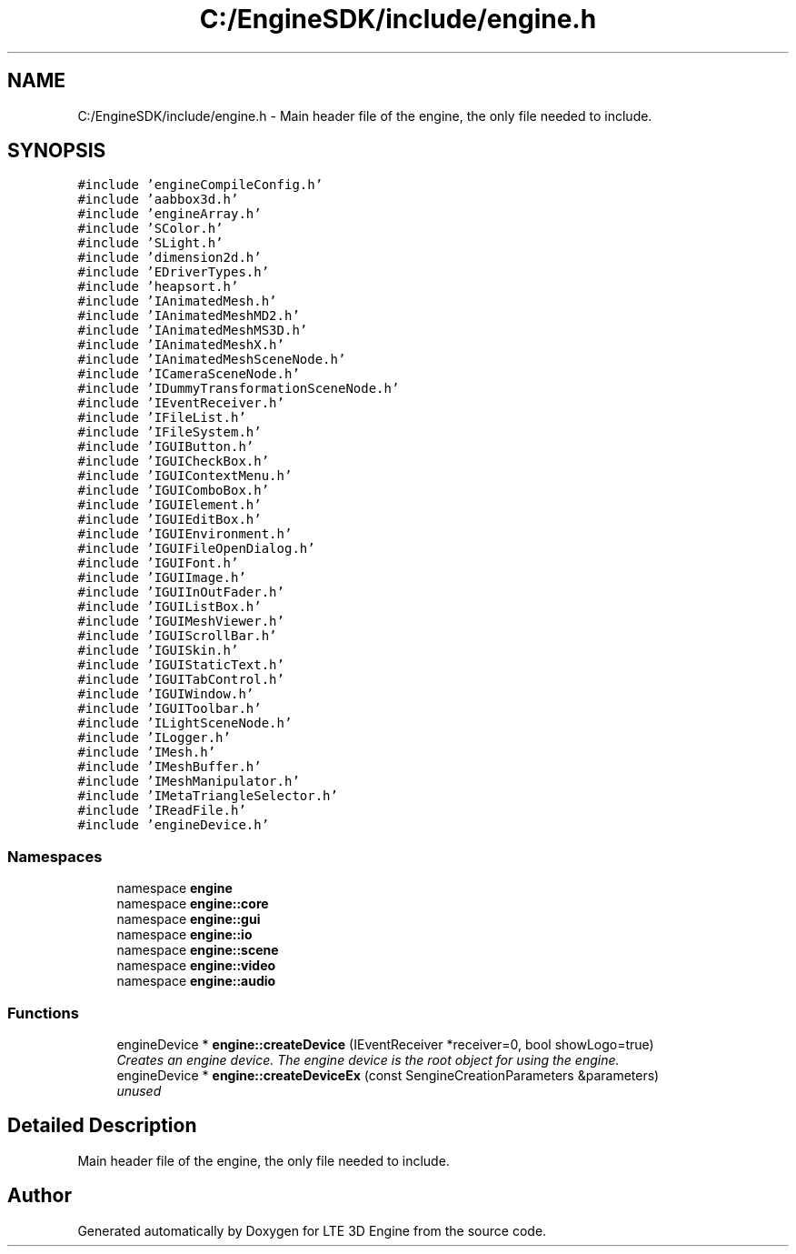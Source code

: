 .TH "C:/EngineSDK/include/engine.h" 3 "29 Jul 2006" "LTE 3D Engine" \" -*- nroff -*-
.ad l
.nh
.SH NAME
C:/EngineSDK/include/engine.h \- Main header file of the engine, the only file needed to include. 
.SH SYNOPSIS
.br
.PP
\fC#include 'engineCompileConfig.h'\fP
.br
\fC#include 'aabbox3d.h'\fP
.br
\fC#include 'engineArray.h'\fP
.br
\fC#include 'SColor.h'\fP
.br
\fC#include 'SLight.h'\fP
.br
\fC#include 'dimension2d.h'\fP
.br
\fC#include 'EDriverTypes.h'\fP
.br
\fC#include 'heapsort.h'\fP
.br
\fC#include 'IAnimatedMesh.h'\fP
.br
\fC#include 'IAnimatedMeshMD2.h'\fP
.br
\fC#include 'IAnimatedMeshMS3D.h'\fP
.br
\fC#include 'IAnimatedMeshX.h'\fP
.br
\fC#include 'IAnimatedMeshSceneNode.h'\fP
.br
\fC#include 'ICameraSceneNode.h'\fP
.br
\fC#include 'IDummyTransformationSceneNode.h'\fP
.br
\fC#include 'IEventReceiver.h'\fP
.br
\fC#include 'IFileList.h'\fP
.br
\fC#include 'IFileSystem.h'\fP
.br
\fC#include 'IGUIButton.h'\fP
.br
\fC#include 'IGUICheckBox.h'\fP
.br
\fC#include 'IGUIContextMenu.h'\fP
.br
\fC#include 'IGUIComboBox.h'\fP
.br
\fC#include 'IGUIElement.h'\fP
.br
\fC#include 'IGUIEditBox.h'\fP
.br
\fC#include 'IGUIEnvironment.h'\fP
.br
\fC#include 'IGUIFileOpenDialog.h'\fP
.br
\fC#include 'IGUIFont.h'\fP
.br
\fC#include 'IGUIImage.h'\fP
.br
\fC#include 'IGUIInOutFader.h'\fP
.br
\fC#include 'IGUIListBox.h'\fP
.br
\fC#include 'IGUIMeshViewer.h'\fP
.br
\fC#include 'IGUIScrollBar.h'\fP
.br
\fC#include 'IGUISkin.h'\fP
.br
\fC#include 'IGUIStaticText.h'\fP
.br
\fC#include 'IGUITabControl.h'\fP
.br
\fC#include 'IGUIWindow.h'\fP
.br
\fC#include 'IGUIToolbar.h'\fP
.br
\fC#include 'ILightSceneNode.h'\fP
.br
\fC#include 'ILogger.h'\fP
.br
\fC#include 'IMesh.h'\fP
.br
\fC#include 'IMeshBuffer.h'\fP
.br
\fC#include 'IMeshManipulator.h'\fP
.br
\fC#include 'IMetaTriangleSelector.h'\fP
.br
\fC#include 'IReadFile.h'\fP
.br
\fC#include 'engineDevice.h'\fP
.br

.SS "Namespaces"

.in +1c
.ti -1c
.RI "namespace \fBengine\fP"
.br
.ti -1c
.RI "namespace \fBengine::core\fP"
.br
.ti -1c
.RI "namespace \fBengine::gui\fP"
.br
.ti -1c
.RI "namespace \fBengine::io\fP"
.br
.ti -1c
.RI "namespace \fBengine::scene\fP"
.br
.ti -1c
.RI "namespace \fBengine::video\fP"
.br
.ti -1c
.RI "namespace \fBengine::audio\fP"
.br
.in -1c
.SS "Functions"

.in +1c
.ti -1c
.RI "engineDevice * \fBengine::createDevice\fP (IEventReceiver *receiver=0, bool showLogo=true)"
.br
.RI "\fICreates an engine device. The engine device is the root object for using the engine. \fP"
.ti -1c
.RI "engineDevice * \fBengine::createDeviceEx\fP (const SengineCreationParameters &parameters)"
.br
.RI "\fIunused \fP"
.in -1c
.SH "Detailed Description"
.PP 
Main header file of the engine, the only file needed to include. 


.SH "Author"
.PP 
Generated automatically by Doxygen for LTE 3D Engine from the source code.
